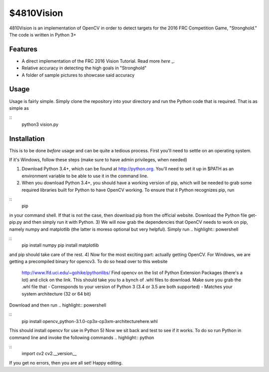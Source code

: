 $4810Vision
===========

4810Vision is an implementation of OpenCV in order to detect targets for the 2016 FRC Competition Game, "Stronghold." The code is written in Python 3+


Features
--------

- A direct implementation of the FRC 2016 Vision Tutorial. Read more `here` _.
- Relative accuracy in detecting the high goals in "Stronghold"
- A folder of sample pictures to showcase said accuracy


.. _here: https://wpilib.screenstepslive.com/s/4485/m/24194/l/288985-identifying-and-processing-the-targets

Usage
-----

Usage is fairly simple. Simply clone the repository into your directory and run the Python code that is required. That is as simple as

.. highlight:: console
	       
::
   python3 vision.py

.. highlight:: none

Installation
------------

This is to be done *before* usage and can be quite a tedious process. First you'll need to settle on an operating system.

If it's Windows, follow these steps (make sure to have admin privileges, when needed)

1) Download Python 3.4+, which can be found at http://python.org. You'll need to set it up in $PATH as an environment variable to be able to use it in the command line.
2) When you download Python 3.4+, you should have a working version of pip, which will be needed to grab some required libraries built for Python to have OpenCV working. To ensure that it Python recognizes pip, run

.. highlight:: powershell

::
   pip

.. highlight:: none

in your command shell. If that is not the case, then download pip from the official website. Download the Python file get-pip.py and then simply run it with Python.
3) We will now grab the dependencies that OpenCV needs to work on pip, namely numpy and matplotlib (the latter is moreso optional but very helpful). Simply run
.. highlight:: powershell

::
   pip install numpy
   pip install matplotlib

.. highlight:: none

and pip should take care of the rest.
4) Now for the most exciting part: actually getting OpenCV. For Windows, we are getting a precompiled binary for opencv3. To do so head over to this website
   http://www.lfd.uci.edu/~gohike/pythonlibs/
   Find opencv on the list of Python Extension Packages (there's a lot) and click on the link. This should take you to a bynch of .whl files to download. Make sure you grab the .whl file that
   - Corresponds to your version of Python 3 (3.4 or 3.5 are both supported)
   - Matches your system architecture (32 or 64 bit)
Download and then run
.. highlight:: powershell

::
   pip install opencv_python-3.1.0-cp3x-cp3xm-architecturehere.whl

.. highlight:: none
This should install opencv for use in Python
5) Now we sit back and test to see if it works. To do so run Python in command line and invoke the following commands
.. highlight:: python

::
   import cv2
   cv2.__version__

.. highlight:: none
If you get no errors, then you are all set!
Happy editing.
